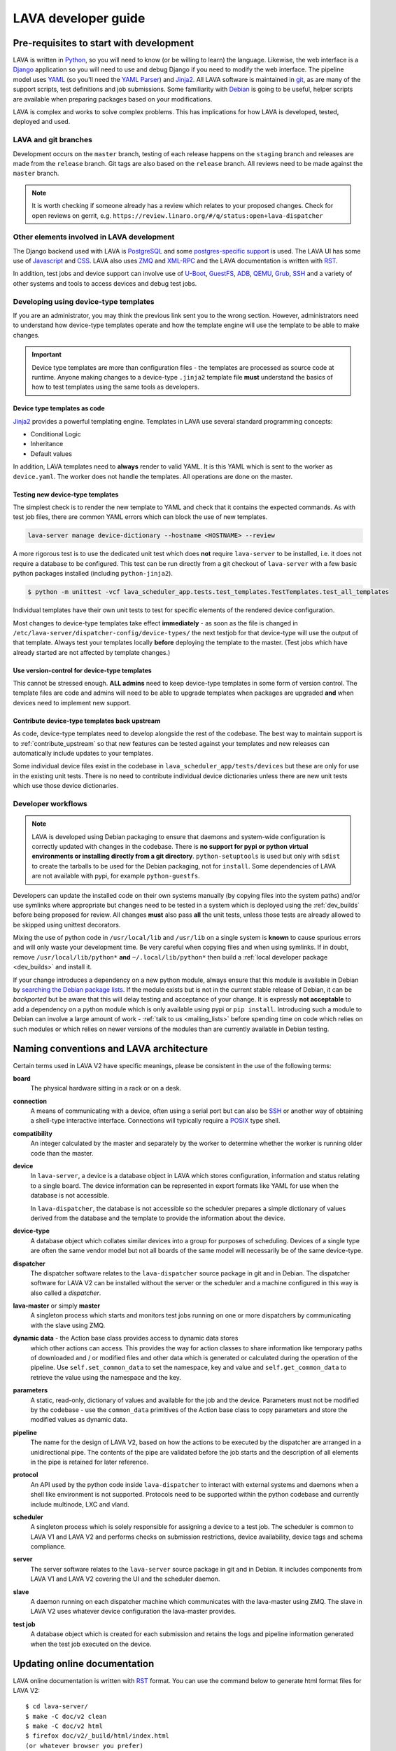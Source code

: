 .. index:: jinja2 - development, developer, developer guide, develop, contribute

.. _developer_guide:

LAVA developer guide
####################

.. _development_pre_requisites:

Pre-requisites to start with development
****************************************

LAVA is written in Python_, so you will need to know (or be willing to learn)
the language. Likewise, the web interface is a Django_ application so you will
need to use and debug Django if you need to modify the web interface. The
pipeline model uses YAML_ (so you'll need the `YAML Parser
<http://yaml-online-parser.appspot.com/?yaml=&type=json>`_) and Jinja2_. All
LAVA software is maintained in git_, as are many of the support scripts, test
definitions and job submissions. Some familiarity with Debian_ is going to be
useful, helper scripts are available when preparing packages based on your
modifications.

LAVA is complex and works to solve complex problems. This has implications
for how LAVA is developed, tested, deployed and used.

.. index:: git branches, development branches

.. _lava_git_branches:

LAVA and git branches
=====================

Development occurs on the ``master`` branch, testing of each release happens on
the ``staging`` branch and releases are made from the ``release`` branch. Git
tags are also based on the ``release`` branch. All reviews need to be made
against the ``master`` branch.

.. note:: It is worth checking if someone already has a review which relates to
   your proposed changes. Check for open reviews on gerrit, e.g.
   ``https://review.linaro.org/#/q/status:open+lava-dispatcher``

Other elements involved in LAVA development
===========================================

The Django backend used with LAVA is PostgreSQL_ and some
`postgres-specific support <http://www.postgresql.org/docs/9.5/static/rules-materializedviews.html>`_
is used. The LAVA UI has some use of Javascript_ and CSS_. LAVA also
uses ZMQ_ and XML-RPC_ and the LAVA documentation is written with RST_.

In addition, test jobs and device support can involve use of U-Boot_,
GuestFS_, ADB_, QEMU_, Grub_, SSH_ and a variety of other systems and tools to
access devices and debug test jobs.

.. _Python: http://www.python.org/
.. _Django: https://www.djangoproject.com/
.. _YAML: http://yaml.org/
.. _Jinja2: http://jinja.pocoo.org/docs/dev/
.. _git: http://www.git-scm.org/
.. _PostgreSQL: http://www.postgresql.org/
.. _Debian: https://www.debian.org/
.. _Javascript: https://www.javascript.com/
.. _CSS: https://www.w3.org/Style/CSS/Overview.en.html
.. _GuestFS: http://libguestfs.org/
.. _ZMQ: http://zeromq.org/
.. _XML-RPC: http://xmlrpc.scripting.com/
.. _ADB: http://developer.android.com/tools/help/adb.html
.. _QEMU: http://wiki.qemu.org/Main_Page
.. _Grub: https://www.gnu.org/software/grub/
.. _U-Boot: http://www.denx.de/wiki/U-Boot
.. _SSH: http://www.openssh.com/
.. _POSIX: http://www.opengroup.org/austin/papers/posix_faq.html

.. index:: templates as code, device-type template files

.. _developing_device_type_templates:

Developing using device-type templates
======================================

If you are an administrator, you may think the previous link sent you to the
wrong section. However, administrators need to understand how device-type
templates operate and how the template engine will use the template to be able
to make changes.

.. important:: Device type templates are more than configuration files - the
   templates are processed as source code at runtime. Anyone making changes to
   a device-type ``.jinja2`` template file **must** understand the basics of
   how to test templates using the same tools as developers.

Device type templates as code
-----------------------------

Jinja2_ provides a powerful templating engine. Templates in LAVA use several
standard programming concepts:

* Conditional Logic

* Inheritance

* Default values

In addition, LAVA templates need to **always** render to valid YAML. It is this
YAML which is sent to the worker as ``device.yaml``. The worker does not handle
the templates. All operations are done on the master.

.. _testing_new_devicetype_templates:

Testing new device-type templates
---------------------------------

The simplest check is to render the new template to YAML and check that it
contains the expected commands. As with test job files, there are common YAML
errors which can block the use of new templates.

.. seealso:: :ref:`YAML syntax errors <writing_new_job_yaml>`

.. code-block:: shell

 lava-server manage device-dictionary --hostname <HOSTNAME> --review

A more rigorous test is to use the dedicated unit test which does **not**
require ``lava-server`` to be installed, i.e. it does not require a database to
be configured. This test can be run directly from a git checkout of
``lava-server`` with a few basic python packages installed (including
``python-jinja2``).

.. code-block:: shell

 $ python -m unittest -vcf lava_scheduler_app.tests.test_templates.TestTemplates.test_all_templates

Individual templates have their own unit tests to test for specific elements of
the rendered device configuration.

Most changes to device-type templates take effect **immediately** - as soon as
the file is changed in ``/etc/lava-server/dispatcher-config/device-types/`` the
next testjob for that device-type will use the output of that template. Always
test your templates locally **before** deploying the template to the master.
(Test jobs which have already started are not affected by template changes.)

Use version-control for device-type templates
---------------------------------------------

This cannot be stressed enough. **ALL admins** need to keep device-type
templates in some form of version control. The template files are code and
admins will need to be able to upgrade templates when packages are upgraded
**and** when devices need to implement new support.

Contribute device-type templates back upstream
----------------------------------------------

As code, device-type templates need to develop alongside the rest of the
codebase. The best way to maintain support is to :ref:`contribute_upstream` so
that new features can be tested against your templates and new releases can
automatically include updates to your templates.

Some individual device files exist in the codebase in
``lava_scheduler_app/tests/devices`` but these are only for use in the
existing unit tests. There is no need to contribute individual device dictionaries
unless there are new unit tests which use those device dictionaries.

.. index:: developer workflow

.. _developer_workflow:

Developer workflows
===================

.. note:: LAVA is developed using Debian packaging to ensure that daemons and
   system-wide configuration is correctly updated with changes in the codebase.
   There is **no support for pypi or python virtual environments or installing
   directly from a git directory**. ``python-setuptools`` is used but only
   with ``sdist`` to create the tarballs to be used for the Debian packaging,
   not for ``install``. Some dependencies of LAVA are not available with pypi,
   for example ``python-guestfs``.

.. seealso:: :ref:`lava_on_debian` and a summary of the
  `Debian LAVA team activity <https://qa.debian.org/developer.php?email=pkg-linaro-lava-devel%40lists.alioth.debian.org>`_

Developers can update the installed code on their own systems manually (by
copying files into the system paths) and/or use symlinks where appropriate but
changes need to be tested in a system which is deployed using the
:ref:`dev_builds` before being proposed for review. All changes **must** also
pass **all** the unit tests, unless those tests are already allowed to be
skipped using unittest decorators.

Mixing the use of python code in ``/usr/local/lib`` and ``/usr/lib`` on a
single system is **known** to cause spurious errors and will only waste your
development time. Be very careful when copying files and when using symlinks.
If in doubt, remove ``/usr/local/lib/python*`` **and** ``~/.local/lib/python*``
then build a :ref:`local developer package <dev_builds>` and install it.

If your change introduces a dependency on a new python module, always ensure
that this module is available in Debian by `searching the Debian package lists
<https://www.debian.org/distrib/packages#search_packages>`_. If the module
exists but is not in the current stable release of Debian, it can be
*backported* but be aware that this will delay testing and acceptance of your
change. It is expressly **not acceptable** to add a dependency on a python
module which is only available using pypi or ``pip install``. Introducing such
a module to Debian can involve a large amount of work - :ref:`talk to us
<mailing_lists>` before spending time on code which relies on such modules or
which relies on newer versions of the modules than are currently available in
Debian testing.

.. seealso:: :ref:`quick_fixes` and :ref:`testing_pipeline_code`

.. index:: naming conventions

.. _naming_conventions:

Naming conventions and LAVA architecture
****************************************

Certain terms used in LAVA V2 have specific meanings, please be consistent in
the use of the following terms:

**board**
  The physical hardware sitting in a rack or on a desk.

**connection**
  A means of communicating with a device, often using a serial port but can
  also be SSH_ or another way of obtaining a shell-type interactive interface.
  Connections will typically require a POSIX_ type shell.

**compatibility**
  An integer calculated by the master and separately by the worker to determine
  whether the worker is running older code than the master.

**device**
  In ``lava-server``, a device is a database object in LAVA which stores
  configuration, information and status relating to a single board. The device
  information can be represented in export formats like YAML for use when the
  database is not accessible.

  In ``lava-dispatcher``, the database is not accessible so the scheduler
  prepares a simple dictionary of values derived from the database and the
  template to provide the information about the device.

**device-type**
  A database object which collates similar devices into a group for purposes of
  scheduling. Devices of a single type are often the same vendor model but not
  all boards of the same model will necessarily be of the same device-type.

  .. seealso:: :ref:`device_types`

**dispatcher**
  The dispatcher software relates to the ``lava-dispatcher`` source package in
  git and in Debian. The dispatcher software for LAVA V2 can be installed
  without the server or the scheduler and a machine configured in this way is
  also called a *dispatcher*.

**lava-master** or simply **master**
  A singleton process which starts and monitors test jobs running on one or
  more dispatchers by communicating with the slave using ZMQ.

**dynamic data** - the Action base class provides access to dynamic data stores
  which other actions can access. This provides the way for action classes to
  share information like temporary paths of downloaded and / or modified files
  and other data which is generated or calculated during the operation of the
  pipeline. Use ``self.set_common_data`` to set the namespace, key and value
  and ``self.get_common_data`` to retrieve the value using the namespace and
  the key.

**parameters**
  A static, read-only, dictionary of values and available for the job and the
  device. Parameters must not be modified by the codebase - use the
  ``common_data`` primitives of the Action base class to copy parameters and
  store the modified values as dynamic data.

**pipeline**
  The name for the design of LAVA V2, based on how the actions to be executed
  by the dispatcher are arranged in a unidirectional pipe. The contents of the
  pipe are validated before the job starts and the description of all elements
  in the pipe is retained for later reference.

  .. seealso:: :ref:`pipeline_construction`

**protocol**
  An API used by the python code inside ``lava-dispatcher`` to interact with
  external systems and daemons when a shell like environment is not supported.
  Protocols need to be supported within the python codebase and currently
  include multinode, LXC and vland.

**scheduler**
  A singleton process which is solely responsible for assigning a device to a
  test job. The scheduler is common to LAVA V1 and LAVA V2 and performs checks
  on submission restrictions, device availability, device tags and schema
  compliance.

  .. seealso:: :term:`device tag`

**server**
  The server software relates to the ``lava-server`` source package in git and
  in Debian. It includes components from LAVA V1 and LAVA V2 covering the UI
  and the scheduler daemon.

**slave**
  A daemon running on each dispatcher machine which communicates with the
  lava-master using ZMQ. The slave in LAVA V2 uses whatever device
  configuration the lava-master provides.

**test job**
  A database object which is created for each submission and retains the logs
  and pipeline information generated when the test job executed on the device.

Updating online documentation
*****************************

LAVA online documentation is written with RST_ format. You can use the command
below to generate html format files for LAVA V2::

 $ cd lava-server/
 $ make -C doc/v2 clean
 $ make -C doc/v2 html
 $ firefox doc/v2/_build/html/index.html
 (or whatever browser you prefer)

We welcome contributions to improve the documentation. If you are considering
adding new features to LAVA or changing current behaviour, ensure that the
changes include updates for the documentation.

Wherever possible, all new sections of documentation should come with worked
examples.

* Add a testjob submission YAML file to ``doc/v2/examples/test-jobs``

* If the change relates to or includes particular test definitions to
  demonstrate the new support, add a test definition YAML file to
  ``doc/v2/examples/test-definitions``

* Use the `include options
  <http://docutils.sourceforge.net/docs/ref/rst/directives.html#include>`_
  supported in RST to quote snippets of the test job or test definition YAML,
  following the examples of the existing examples.

* Use comments **liberally** in the examples and link to existing terms and
  sections.

* Read the comments in the ``doc/v2/index.rst`` file if you are adding new
  pages or altering section headings.

.. _RST: http://sphinx-doc.org/rest.html

.. index:: code locations

.. _developer_code_locations:

Code locations
**************

The ongoing migration complicates some of the workflow when it comes to finding
all of the V2 code. When the V1 code is removed, the organisation of the code
will be tidied up.

* **lava-server** includes the ``lava_scheduler_app``, ``lava_results_app``,
  ``lava_server``, ``lava`` and ``linaro_django_xmlrpc`` components of LAVA V2.

* **lava-dispatcher** includes the ``lava_dispatcher`` and ``lava_test_shell``
  components. All LAVA V2 dispatcher code lives in
  ``lava_dispatcher``. Some ``lava_test_shell`` scripts remain in the
  top level ``lava_test_shell`` directory with overrides in
  ``pipeline/lava_test_shell``.

  .. seealso:: :ref:`developing_new_classes`

There are also locations which provide device configurations to support the
unit tests. Only the Jinja2 support is used by the installed packages,

.. index:: setting compatibility

.. _compatibility_developer:

Compatibility
*************

.. seealso:: :ref:`compatibility_failures`

The compatibility mechanism allows the lava-master daemon to prevent issues
that would arise if the worker is running older software. A job with a lower
compatibility may fail much, much later but this allows the job to fail early.
In future, support is to be added for re-queuing such jobs.

Developers need to take note that in the code, compatibility should reflect the
removal of support for particular elements, similar to handling a SONAME when
developing in C. When parts of the submission YAML are changed to no longer
support fields previously used, then the compatibility of the associated
strategy class must be raised to one more than the current highest
compatibility in the ``lava-dispatcher`` codebase. Compatibility does not need
to be changed when adding new classes or functionality. It remains a task for
the admins to ensure that the code is updated when new functionality is to be
used on a worker as this typically involves adding devices and other hardware.

Compatibility is calculated for each pipeline during parsing. Only if the
pipeline uses classes with the higher compatibility will the master prevent the
test job from executing. Therefore, test jobs using code which has not had a
compatibility change will continue to execute even if the worker is running
older software. Compatibility is not a guarantee that all workers are running
latest code, it exists to let jobs fail early when those specific jobs would
attempt to execute a code path which has been removed in the updated code.

.. _developer_jinja2_support:

Jinja2 support
==============

The Jinja2 templates can be found in ``lava_scheduler_app/tests/device-types``
in the ``lava-server`` codebase. The reason for this is that all template
changes are checked in the unit-tests. When the package is installed, the
``device-types`` directory is installed into
``/etc/lava-server/dispatcher-config/device-types/``. The contents of
``lava_scheduler_app/tests/devices`` is ignored by the packaging, these files
exist solely to support the unit tests.

.. seealso:: :ref:`unit_tests` and :ref:`testing_pipeline_code` for examples of
   how to run individual unit tests or all unit tests within a class or module.

Device dictionaries
===================

Individual instances will each have their own locations for the device
dictionaries of real devices. To allow the unit tests to run, some device
dictionaries are exported into ``lava_scheduler_app/tests/devices`` but there
is **no** guarantee that any of these would work with any real devices, even of
the declared :term:`device-type <device type>`.

For example, the Cambridge lab stores each :term:`device dictionary` in git at
https://git.linaro.org/lava/lava-lab.git and you can look at the configuration
of ``staging`` as a reference:
https://git.linaro.org/lava/lava-lab.git/tree/HEAD:/staging.validation.linaro.org/lava/pipeline/devices

Dispatcher device configurations
================================

The ``lava-dispatcher`` codebase also has local device configuration files in
order to support the dispatcher unit tests. These are **not** Jinja2 format,
these are YAML - the same YAML as would be sent to the dispatcher by the
relevant master after rendering the Jinja2 templates on that master. There is
**no** guarantee that any of the device-type or device configurations in the
``lava-dispatcher`` codebase would work with any real devices, even of the
declared :term:`device-type <device type>`.

.. index:: contribute upstream

.. _contribute_upstream:

Contributing Upstream
*********************

The best way to protect your investment on LAVA is to contribute your changes
back. This way you don't have to maintain the changes you need by yourself, and
you don't run the risk of LAVA changed in a way that is incompatible with your
changes.

Upstream uses Debian_, see :ref:`lava_on_debian` for more information.

.. index:: development planning

.. _developer_planning:

Planning
========

The LAVA software team use Jira_ for long term planning for new features and
concepts. The JIRA instance used by LAVA is
https://projects.linaro.org/browse/LAVA and anonymous access is available for
anyone interested in LAVA to find out more about the future direction of LAVA.
Not all features are available at this stage but all LAVA issues are visible
individually. Not all issues will necesarily be delivered exactly as described,
many descriptions are written well in advance of delivery of the feature.

Many git commit messages within the LAVA codebase contain references to JIRA
issues as ``LAVA-123`` etc. All references like this can be appended to a basic
URL to find the details of that issue: ``https://projects.linaro.org/browse/``.
e.g. the addition of this section on JIRA relates to ``LAVA-735`` which can be
viewed as https://projects.linaro.org/browse/LAVA-735

Within JIRA, there is a hierarchy of issues. *EPIC* is the highest level to
group similar issues. *Stories* are each within a single EPIC and *sub-tasks*
can exist within a single Story.

This information is made available for interest and to make our development
process open to the community. If you have comments or questions about anything
visible within the LAVA project, please subscribe to one of the :ref:`mailing
lists <mailing_lists>` and ask your questions there. For bugs in the current
release, please continue to file bug reports using Bugzilla_.

Many stories contain comments linking directly to one or more gerrit reviews
related to that story. When the review is merged, the story will be marked as
resolved with a *Fix Version* matching the git tag of the release containing
the fix from the review.

.. _Jira: http://www.atlassian.com/jira-software
.. _Bugzilla: https://bugs.linaro.org/enter_bug.cgi?product=LAVA%20Framework

.. index:: community contributions

.. _community_contributions:

Community contributions
=======================

The LAVA software team use ``git review`` to manage contributions. Each review
is automatically tested against all the unit tests. **All reviews must pass all
unit tests** before being considered for merging into the master branch. The
contributor is responsible for making the changes necessary to allow the unit
tests to pass and to keep the review up to date with other changes in the
master branch.

To setup ``git review`` for the first time, install the package and setup the
local git configuration. (This can take a little time.)::

 $ apt -y install git-review
 $ cd lava-server/
 $ git review -s

.. important:: **All** changes need to support both Debian unstable
   **and** Debian stable - currently Jessie. This often includes multiple
   versions of django and other supporting packages. Automated unit tests are
   run on stable (with backports).

The master branch may be significantly ahead of the latest packages available
from Debian (unstable or stable backports) which are based on the release
branch. Use the :ref:`lava_repositories` and/or :ref:`developer_build_version`
to ensure that your instance is up to date with master.

.. seealso:: :ref:`lava_release_process` and :ref:`lava_development`.

.. index:: patches and fixes

Patches, fixes and code
-----------------------

If you'd like to offer a patch (whether it is a bug fix, documentation update,
new feature or even a simple typo fix) it is best to follow this simple
check-list:

#. Clone the master branch of the correct project.
#. Create a new, clean, local branch based on master::

    $ git checkout -b fixupbranch

#. Add your code, change any existing files as needed.
#. Commit your changes on the local branch.
#. Checkout the master branch and ``git pull``
#. Checkout your existing local branch::

    $ git checkout fixupbranch

#. *rebase* your local branch against updated master::

    $ git rebase master

#. Fix any merge conficts. #. Send the patch to the `Linaro Code Review
   <https://review.linaro.org>`_ system (gerrit)::

    $ git review

#. If successful, you will get a link to a review with the ``lava-team``
   already added as reviewers.

#. The unit tests will automatically start and you will be notified by email
   of the results and a link to the output which is useful if the tests fail.

.. seealso:: :ref:`development_workflow` for detailed information on running
   the unit tests and other static code analysis tools before submitting the
   review.

Contributing via your distribution
----------------------------------

You are welcome to use the bug tracker of your chosen distribution. The
maintainer for the packages in that distribution should :ref:`register` with
Linaro (or already be part of Linaro) to be able to forward bug reports and
patches into the upstream LAVA systems.

.. seealso:: https://www.debian.org/Bugs/Reporting

.. index:: register - contributor

.. _register:

Register with Linaro as a Community contributor
-----------------------------------------------

If you, or anyone on your team, would like to register with Linaro directly,
this will allow you to file an upstream bug, submit code for review by the LAVA
team, etc. Register at the following url:

https://register.linaro.org/

If you are considering large changes, it is best to register and also to
subscribe to the :ref:`lava_devel` mailing list and talk to us on IRC::

 irc.freenode.net
 #linaro-lava

Contributing via GitHub
-----------------------

You can use the GitHub mirrors of ``git.linaro.org`` to fork the LAVA packages
and make pull requests. Remember to make your change against the ``master``
branch, not the github default branch of ``release``. Production releases are
based on the ``release`` branch.

https://github.com/Linaro

It is worth sending an email to the :ref:`lava_devel` mailing list, so
that someone can migrate the pull request to a review.

.. note:: The process of creating or updating the review is **not** currently
   linked to the github pull request process. You will need to respond to
   comments on the review which will **not** appear in the pull request. LAVA
   is not developed on github, the code is simply mirrored to github from
   ``git.linaro.org`` when a release is made. (So the github mirror of
   ``master`` can also be significantly behind current ``master`` from
   ``git.linaro.org``. Reviews use ``git.linaro.org``.)

* https://git.linaro.org/lava/lava-server.git/
* https://git.linaro.org/lava/lava-dispatcher.git/
* https://git.linaro.org/lava/lava-tool.git/
* https://git.linaro.org/lava/lava-coordinator.git/

.. seealso:: :ref:`lava_development`.
